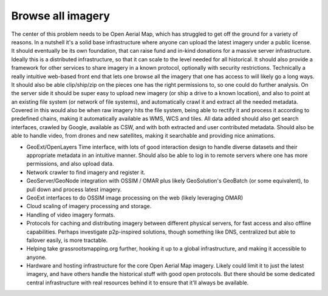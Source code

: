 .. _imagery:

Browse all imagery 
~~~~~~~~~~~~~~~~~~

The center of this problem needs to be Open Aerial Map, which has struggled to get off the ground for a variety of reasons.  
In a nutshell it's a solid base infrastructure where anyone can upload the latest imagery under a public license.  
It should eventually be its own foundation, that can raise fund and in-kind donations for a massive server infrastructure.  
Ideally this is a distributed infrastructure, so that it can scale to the level needed for all historical.  
It should also provide a framework for other services to share imagery in a known protocol, optionally with security restrictions.  
Technically a really intuitive web-based front end that lets one browse all the imagery that one has access to will likely go a long ways.  
It should also be able clip/ship/zip on the pieces one has the right permissions to, so one could do further analysis.  
On the server side it should be super easy to upload new imagery (or ship a drive to a known location), and also to point at an existing file system (or network of file systems), and automatically crawl it and extract all the needed metadata.  
Covered in this would also be when raw imagery hits the file system, being able to rectify it and process it according to predefined chains, making it automatically available as WMS, WCS and tiles.  
All data added should also get search interfaces, crawled by Google, available as CSW, and with both extracted and user contributed metadata.  
Should also be able to handle video, from drones and new satellites, making it searchable and providing nice animations.

* GeoExt/OpenLayers Time interface, with lots of good interaction design to handle diverse datasets and their appropriate metadata in an intuitive manner.  Should also be able to log in to remote servers where one has more permissions, and also upload data.

* Network crawler to find imagery and register it.

* GeoServer/GeoNode integration with OSSIM / OMAR plus likely GeoSolution's GeoBatch (or some equivalent), to pull down and process latest imagery.

* GeoExt interfaces to do OSSIM image processing on the web (likely leveraging OMAR)

* Cloud scaling of imagery processing and storage.

* Handling of video imagery formats.

* Protocols for caching and distributing imagery between different physical servers, for fast access and also offline capabilities.  Perhaps investigate p2p-inspired solutions, though something like DNS, centralized but able to failover easily, is more tractable.

* Helping take grassrootsmapping.org further, hooking it up to a global infrastructure, and making it accessible to anyone.  

* Hardware and hosting infrastructure for the core Open Aerial Map imagery.  Likely could limit it to just the latest imagery, and have others handle the historical stuff with good open protocols.  But there should be some dedicated central infrastructure with real resources behind it to ensure that it'll always be available.